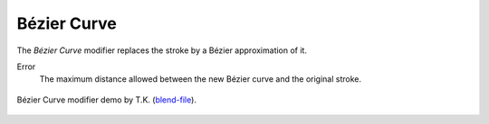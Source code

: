 .. _bpy.types.LineStyleGeometryModifier_BezierCurve:

************
Bézier Curve
************

The *Bézier Curve* modifier replaces the stroke by a Bézier approximation of it.

Error
   The maximum distance allowed between the new Bézier curve and the original stroke.

.. figure:: /images/render_freestyle_parameter-editor_line-style_modifiers_geometry_bezier-curve_example.png
   :width: 50%
   :align: center

   Bézier Curve modifier demo by T.K.
   (`blend-file <https://wiki.blender.org/wiki/File:toycar_bezier.zip>`__).
